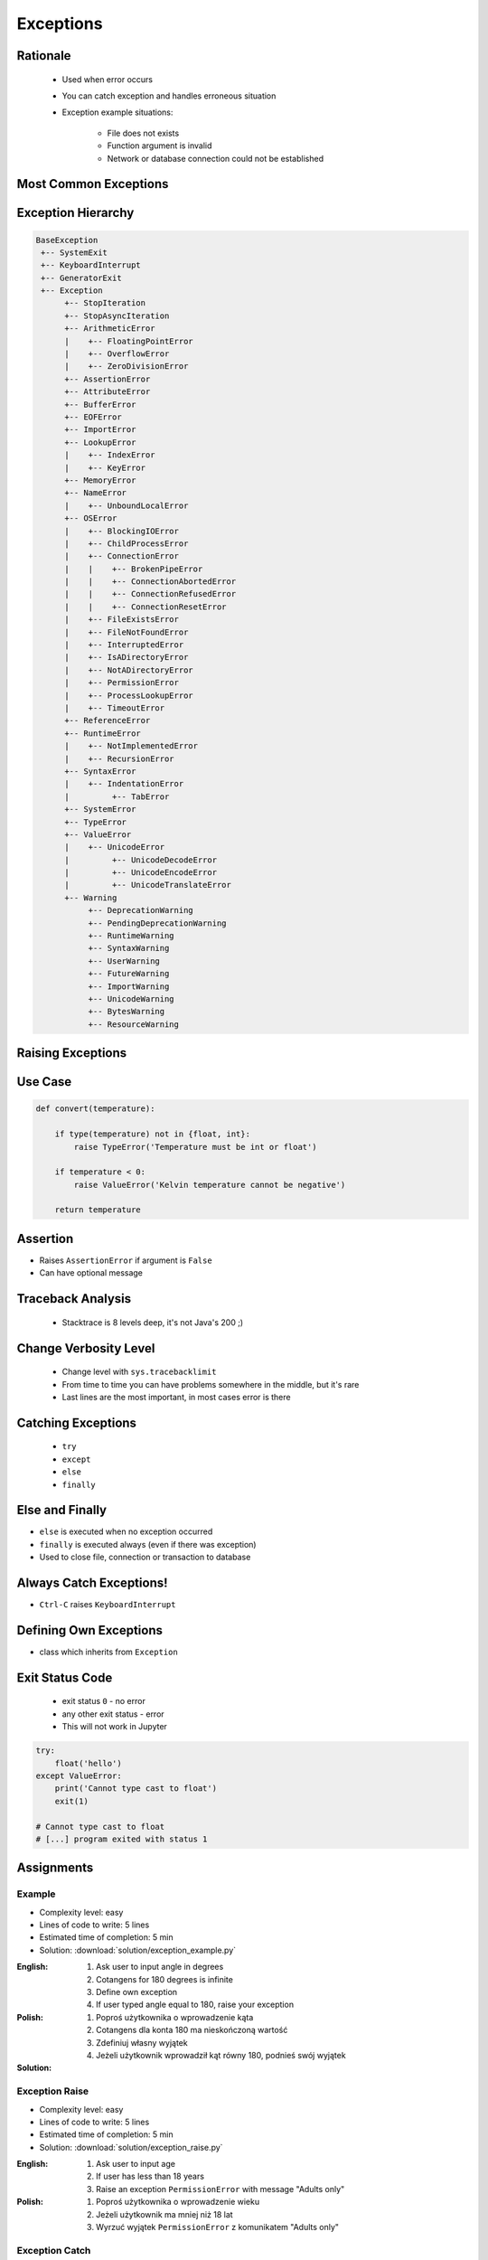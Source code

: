 .. _Control Flow Exceptions:

**********
Exceptions
**********


Rationale
=========
.. highlights::
    * Used when error occurs
    * You can catch exception and handles erroneous situation
    * Exception example situations:

        * File does not exists
        * Function argument is invalid
        * Network or database connection could not be established


Most Common Exceptions
======================
.. code-block:: python
    :caption: ``AttributeError`` - Attribute reference or assignment fails
    :emphasize-lines: 5

    name = 'Jan'
    name.append('Twardowski')
    # Traceback (most recent call last):
    #   File "<stdin>", line 1, in <module>
    # AttributeError: 'str' object has no attribute 'append'

.. code-block:: python
    :caption: ``ImportError``, ``ModuleNotFoundError`` - Module could not be located
    :emphasize-lines: 5

    import math
    import match
    # Traceback (most recent call last):
    #   File "<stdin>", line 1, in <module>
    # ModuleNotFoundError: No module named 'match'

.. code-block:: python
    :caption: ``IndexError`` - Sequence subscript is out of range
    :emphasize-lines: 5

    DATA = ['a', 'b', 'c']
    DATA[100]
    # Traceback (most recent call last):
    #   File "<stdin>", line 1, in <module>
    # IndexError: list index out of range

.. code-block:: python
    :caption: ``KeyError`` - Dictionary key is not found
    :emphasize-lines: 5

    DATA = {'a': 1, 'b': 2}
    DATA['x']
    # Traceback (most recent call last):
    #   File "<stdin>", line 1, in <module>
    # KeyError: 'x'

.. code-block:: python
    :caption: ``NameError`` - Local or global name is not found
    :emphasize-lines: 4

    print(firstname)
    # Traceback (most recent call last):
    #   File "<stdin>", line 1, in <module>
    # NameError: name 'firstname' is not defined

.. code-block:: python
    :caption: ``SyntaxError`` - Parser encounters a syntax error
    :emphasize-lines: 7

    if True
        print('Yes')
    # Traceback (most recent call last):
    #   File "<stdin>", line 1
    #     if True
    #           ^
    # SyntaxError: invalid syntax

.. code-block:: python
    :caption: ``IndentationError`` - Syntax errors related to incorrect indentation
    :emphasize-lines: 9

    if True:
       print('Hello!')
        print('My name...')
       print('José Jiménez')
    # Traceback (most recent call last):
    #   File "<stdin>", line 1
    #     print('My name...')
    #     ^
    # IndentationError: unexpected indent

.. code-block:: python
    :caption: ``TypeError`` - Operation or function is applied to an object of inappropriate type
    :emphasize-lines: 4,9,14,19

    42 + 'a'
    # Traceback (most recent call last):
    #   File "<stdin>", line 1, in <module>
    # TypeError: unsupported operand type(s) for +: 'int' and 'str'

    'a' + 42
    # Traceback (most recent call last):
    #   File "<stdin>", line 1, in <module>
    # TypeError: can only concatenate str (not "int") to str

    a[1.5]
    # Traceback (most recent call last):
    #   File "<stdin>", line 1, in <module>
    # TypeError: list indices must be integers or slices, not float

    a, b = 1
    # Traceback (most recent call last):
    #   File "<input>", line 1, in <module>
    # TypeError: cannot unpack non-iterable int object

.. code-block:: python
    :caption: ``ValueError`` Argument has an invalid value
    :emphasize-lines: 4,9,14,19

    a, b, c = 1, 2
    # Traceback (most recent call last):
    #   File "<stdin>", line 1, in <module>
    # ValueError: not enough values to unpack (expected 3, got 2)

    a, b = 1, 2, 3
    # Traceback (most recent call last):
    #   File "<stdin>", line 1, in <module>
    # ValueError: too many values to unpack (expected 2)

    float('a')
    # Traceback (most recent call last):
    #   File "<stdin>", line 1, in <module>
    # ValueError: could not convert string to float: 'a'

    int('a')
    # Traceback (most recent call last):
    #   File "<stdin>", line 1, in <module>
    # ValueError: invalid literal for int() with base 10: 'a'


Exception Hierarchy
===================
.. code-block:: text

    BaseException
     +-- SystemExit
     +-- KeyboardInterrupt
     +-- GeneratorExit
     +-- Exception
          +-- StopIteration
          +-- StopAsyncIteration
          +-- ArithmeticError
          |    +-- FloatingPointError
          |    +-- OverflowError
          |    +-- ZeroDivisionError
          +-- AssertionError
          +-- AttributeError
          +-- BufferError
          +-- EOFError
          +-- ImportError
          +-- LookupError
          |    +-- IndexError
          |    +-- KeyError
          +-- MemoryError
          +-- NameError
          |    +-- UnboundLocalError
          +-- OSError
          |    +-- BlockingIOError
          |    +-- ChildProcessError
          |    +-- ConnectionError
          |    |    +-- BrokenPipeError
          |    |    +-- ConnectionAbortedError
          |    |    +-- ConnectionRefusedError
          |    |    +-- ConnectionResetError
          |    +-- FileExistsError
          |    +-- FileNotFoundError
          |    +-- InterruptedError
          |    +-- IsADirectoryError
          |    +-- NotADirectoryError
          |    +-- PermissionError
          |    +-- ProcessLookupError
          |    +-- TimeoutError
          +-- ReferenceError
          +-- RuntimeError
          |    +-- NotImplementedError
          |    +-- RecursionError
          +-- SyntaxError
          |    +-- IndentationError
          |         +-- TabError
          +-- SystemError
          +-- TypeError
          +-- ValueError
          |    +-- UnicodeError
          |         +-- UnicodeDecodeError
          |         +-- UnicodeEncodeError
          |         +-- UnicodeTranslateError
          +-- Warning
               +-- DeprecationWarning
               +-- PendingDeprecationWarning
               +-- RuntimeWarning
               +-- SyntaxWarning
               +-- UserWarning
               +-- FutureWarning
               +-- ImportWarning
               +-- UnicodeWarning
               +-- BytesWarning
               +-- ResourceWarning


Raising Exceptions
==================
.. code-block:: python
    :caption: Raise Exception without message
    :emphasize-lines: 4

    raise RuntimeError
    # Traceback (most recent call last):
    #   File "<stdin>", line 1, in <module>
    # RuntimeError

.. code-block:: python
    :caption: Exception with additional message
    :emphasize-lines: 4

    raise RuntimeError('Some message')
    # Traceback (most recent call last):
    #   File "<stdin>", line 1, in <module>
    # RuntimeError: Some message


Use Case
========
.. code-block:: python
    :emphasize-lines: 5

    temperature = input('Type temperature [Kelvin]: ')
    # Type temperature [Kelvin]: -10<ENTER>

    if float(temperature) < 0:
        raise ValueError('Kelvin temperature cannot be negative')
    # Traceback (most recent call last):
    #   File "<stdin>", line 2, in <module>
    # ValueError: Kelvin temperature cannot be negative

.. code-block:: python

    def convert(temperature):

        if type(temperature) not in {float, int}:
            raise TypeError('Temperature must be int or float')

        if temperature < 0:
            raise ValueError('Kelvin temperature cannot be negative')

        return temperature

.. code-block:: python
    :emphasize-lines: 2

    def apollo13():
        raise RuntimeError('Oxygen tank explosion')

    apollo13()
    # Traceback (most recent call last):
    #   File "<stdin>", line 5, in <module>
    #   File "<stdin>", line 2, in apollo13
    # RuntimeError: Oxygen tank explosion

.. code-block:: python
    :emphasize-lines: 2

    def apollo18():
        raise NotImplementedError('Mission dropped due to budget cuts')

    apollo18()
    # Traceback (most recent call last):
    #   File "<stdin>", line 5, in <module>
    #   File "<stdin>", line 2, in apollo18
    # NotImplementedError: Mission dropped due to budget cuts


Assertion
=========
* Raises ``AssertionError`` if argument is ``False``
* Can have optional message

.. code-block:: python
    :emphasize-lines: 3,8

    import sys

    assert sys.version_info >= (3, 8)
    # Traceback (most recent call last):
    #   File "<stdin>", line 1, in <module>
    # AssertionError

    assert sys.version_info >= (3, 8), "Python 3.8+ required."
    # Traceback (most recent call last):
    #   File "<stdin>", line 1, in <module>
    # AssertionError: Python 3.8+ required.


Traceback Analysis
==================
.. highlights::
    * Stacktrace is 8 levels deep, it's not Java's 200 ;)

.. code-block:: python
    :emphasize-lines: 3

    raise RuntimeError
    # Traceback (most recent call last):
    #   File "<stdin>", line 1, in <module>
    # RuntimeError

.. code-block:: python
    :emphasize-lines: 3

    raise RuntimeError('Huston we have a problem')
    # Traceback (most recent call last):
    #   File "<stdin>", line 1, in <module>
    # RuntimeError: Huston we have a problem

.. code-block:: python
    :emphasize-lines: 6-7

    def apollo13():
        raise RuntimeError('Oxygen tank explosion')

    apollo13()
    # Traceback (most recent call last):
    #   File "<stdin>", line 1, in <module>
    #   File "<stdin>", line 2, in apollo13
    # RuntimeError: Oxygen tank explosion

.. code-block:: python
    :emphasize-lines: 6-9

    def apollo13():
        raise RuntimeError('Oxygen tank explosion')

    apollo13()
    # Traceback (most recent call last):
    #   File "/home/python/my_script.py", line 4, in <module>
    #     apollo13()
    #   File "/home/python/my_script.py", line 2, in apollo13
    #     raise RuntimeError('Oxygen tank explosion')
    # RuntimeError: Oxygen tank explosion

.. code-block:: python
    :emphasize-lines: 11-14

    def apollo13():
        raise RuntimeError('Oxygen tank explosion')

    apollo13()
    # Traceback (most recent call last):
    #   File "<input>", line 1, in <module>
    #   File "/Applications/PyCharm 2019.2 EAP.app/Contents/helpers/pydev/_pydev_bundle/pydev_umd.py", line 197, in runfile
    #     pydev_imports.execfile(filename, global_vars, local_vars)  # execute the script
    #   File "/Applications/PyCharm 2019.2 EAP.app/Contents/helpers/pydev/_pydev_imps/_pydev_execfile.py", line 18, in execfile
    #     exec(compile(contents+"\n", file, 'exec'), glob, loc)
    #   File "/home/python/my_script.py", line 4, in <module>
    #     apollo13()
    #   File "/home/python/my_script.py", line 2, in apollo13
    #     raise RuntimeError('Oxygen tank explosion')
    # RuntimeError: Oxygen tank explosion


Change Verbosity Level
======================
.. highlights::
    * Change level with ``sys.tracebacklimit``
    * From time to time you can have problems somewhere in the middle, but it's rare
    * Last lines are the most important, in most cases error is there

.. code-block:: python
    :emphasize-lines: 1,2

    import sys
    sys.tracebacklimit = 2


    def apollo13():
        raise RuntimeError('Oxygen tank explosion')

    apollo13()
    # Traceback (most recent call last):
    #   File "/home/python/my_script.py", line 4, in <module>
    #     apollo13()
    #   File "/home/python/my_script.py", line 2, in apollo13
    #     raise RuntimeError('Oxygen tank explosion')
    # RuntimeError: Oxygen tank explosion


Catching Exceptions
===================
.. highlights::
    * ``try``
    * ``except``
    * ``else``
    * ``finally``

.. code-block:: python
    :caption: Catch single exception
    :emphasize-lines: 7-8

    def apollo13():
        raise RuntimeError('Oxygen tank explosion')


    try:
        apollo13()
    except RuntimeError:
        print('Houston we have a problem!')

    # Houston we have a problem!

.. code-block:: python
    :caption: Catch many exceptions with the same handling
    :emphasize-lines: 7-8

    def apollo13():
        raise RuntimeError('Oxygen tank explosion')


    try:
        apollo13()
    except (RuntimeError, TypeError, NameError):
        print('Houston we have a problem!')

    # Houston we have a problem!

.. code-block:: python
    :caption: Catch many exceptions with different handling
    :emphasize-lines: 4-7

    try:
        with open(r'/tmp/my-file.txt') as file:
            print(file.read())
    except FileNotFoundError:
        print('File does not exist')
    except PermissionError:
        print('Permission denied')

    # File does not exist

.. code-block:: python
    :caption: Exceptions logging
    :emphasize-lines: 9,10

    import logging


    def apollo13():
        raise RuntimeError('Oxygen tank explosion')

    try:
        apollo13()
    except RuntimeError as err:
        logging.error(err)

    # ERROR:root:Oxygen tank explosion


Else and Finally
================
* ``else`` is executed when no exception occurred
* ``finally`` is executed always (even if there was exception)
* Used to close file, connection or transaction to database

.. code-block:: python
    :caption: ``else`` is executed when no exception occurred
    :emphasize-lines: 8,9

    def apollo11():
        print('Try landing on the Moon')

    try:
        apollo11()
    except Exception:
        print('Abort')
    else:
        print('Landing a man on the Moon')

    # Try landing on the Moon
    # Landing a man on the Moon

.. code-block:: python
    :caption: ``finally`` is executed always (even if there was exception)
    :emphasize-lines: 8,9

    def apollo11():
        print('Try landing on the Moon')

    try:
        apollo11()
    except Exception:
        print('Abort')
    finally:
        print('Returning safely to the Earth')

    # Try landing on the Moon
    # Returning safely to the Earth

.. code-block:: python
    :emphasize-lines: 11-18

    def apollo11():
        print('Program P63 - Landing Manoeuvre Approach Phase')
        raise RuntimeError('1201 Alarm')
        raise RuntimeError('1202 Alarm')
        print('Contact lights')
        print('The Eagle has landed!')
        print("That's one small step for [a] man, one giant leap for mankind.")

    try:
        apollo11()
    except RuntimeError:
        print("Yo're GO for landing")
    except Exception:
        print('Abort')
    else:
        print('Landing a man on the Moon')
    finally:
        print('Returning safely to the Earth')

    # Program P63 - Landing Manoeuvre Approach Phase
    # Yo're GO for landing
    # Returning safely to the Earth


Always Catch Exceptions!
========================
* ``Ctrl-C`` raises ``KeyboardInterrupt``

.. code-block:: python
    :caption: User cannot simply kill program with ``Ctrl-C``
    :emphasize-lines: 4

    while True:
        try:
            number = float(input('Type number: '))
        except:
            continue

.. code-block:: python
    :caption: User can kill program with ``Ctrl-C``
    :emphasize-lines: 4

    while True:
        try:
            number = float(input('Type number: '))
        except Exception:
            continue


Defining Own Exceptions
=======================
* class which inherits from ``Exception``

.. code-block:: python
    :emphasize-lines: 1,2

    class MyError(Exception):
        pass


    raise MyError
    # Traceback (most recent call last):
    #   File "<stdin>", line 5, in <module>
    # MyError

    raise MyError('More verbose description')
    # Traceback (most recent call last):
    #   File "<stdin>", line 5, in <module>
    # MyError: More verbose description

.. code-block:: python
    :caption: Django Framework Use-case of Custom Exceptions
    :emphasize-lines: 9

    from django.contrib.auth.models import User


    def login(request):
        username = request.POST.get('username')
        password = request.POST.get('password')

        try:
            user = User.objects.get(username, password)
        except User.DoesNotExist:
            print('Sorry, no such user in database')

.. code-block:: python
    :caption: Django Framework Use-case of Custom Exceptions
    :emphasize-lines: 9

    class Dragon:
        def take_damage(self, damage):
            raise self.IsDead

        class IsDead(Exception):
            pass


    try:
        wawelski = Dragon()
        wawelski.take_damage(10)
    except Dragon.IsDead:
        print('Dragon is dead')



Exit Status Code
================
.. highlights::
    * exit status ``0`` - no error
    * any other exit status - error
    * This will not work in Jupyter

.. code-block:: python

    try:
        float('hello')
    except ValueError:
        print('Cannot type cast to float')
        exit(1)

    # Cannot type cast to float
    # [...] program exited with status 1


Assignments
===========

Example
-------
* Complexity level: easy
* Lines of code to write: 5 lines
* Estimated time of completion: 5 min
* Solution: :download:`solution/exception_example.py`

:English:
    #. Ask user to input angle in degrees
    #. Cotangens for 180 degrees is infinite
    #. Define own exception
    #. If user typed angle equal to 180, raise your exception

:Polish:
    #. Poproś użytkownika o wprowadzenie kąta
    #. Cotangens dla konta 180 ma nieskończoną wartość
    #. Zdefiniuj własny wyjątek
    #. Jeżeli użytkownik wprowadził kąt równy 180, podnieś swój wyjątek

:Solution:
    .. literalinclude:: solution/exception_example.py
        :language: python

Exception Raise
---------------
* Complexity level: easy
* Lines of code to write: 5 lines
* Estimated time of completion: 5 min
* Solution: :download:`solution/exception_raise.py`

:English:
    #. Ask user to input age
    #. If user has less than 18 years
    #. Raise an exception ``PermissionError`` with message "Adults only"

:Polish:
    #. Poproś użytkownika o wprowadzenie wieku
    #. Jeżeli użytkownik ma mniej niż 18 lat
    #. Wyrzuć wyjątek ``PermissionError`` z komunikatem "Adults only"

Exception Catch
---------------
* Complexity level: easy
* Lines of code to write: 6 lines
* Estimated time of completion: 5 min
* Solution: :download:`solution/exception_catch.py`

:English:
    #. Ask user to input temperature in Kelvins
    #. Convert temperature to ``float``
    #. If cannot type cast to ``float``, then print 'Invalid temperature' and exit with status code 1
    #. Print temperature

:Polish:
    #. Poproś użytkownika o wprowadzenie temperatury w Kelwinach
    #. Przekonwertuj temperaturę do ``float``
    #. Jeżeli nie można rzutować do ``float``, to wypisz "Invalid temperature" i wyjdź z kodem błędu 1
    #. Wypisz temperaturę

Exception Define
----------------
* Complexity level: easy
* Lines of code to write: 6 lines
* Estimated time of completion: 5 min
* Solution: :download:`solution/exception_define.py`

:English:
    #. Ask user to input temperature in Kelvins
    #. User will always type proper ``int`` or ``float``
    #. Define exception for negative temperature
    #. Raise your exception if temperature is less than 0

:Polish:
    #. Poproś użytkownika o wprowadzenie temperatury w Kelwinach
    #. Użytkownik zawsze poda poprawne ``int`` lub ``float``
    #. Zdefiniuj wyjątek dla temperatur ujemnych
    #. Podnieś własny wyjątek jeżeli temperatura jest poniżej 0
